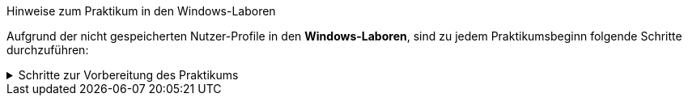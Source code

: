 
====
.Hinweise zum Praktikum in den Windows-Laboren
Aufgrund der nicht gespeicherten Nutzer-Profile in den *Windows-Laboren*, sind zu jedem Praktikumsbeginn folgende Schritte durchzuführen:

.Schritte zur Vorbereitung des Praktikums
[%collapsible]
=====
. Git-Konfiguration `C:\Users\<username>\.gitconfig` wiederherstellen oder anpassen:
+
.per Editor in der _.gitconfig_
[source,ini]
----
[user]
  name = Vorname Nachname
  email = s00000@stud.htw-dresden.de
[safe]
  directory = *
----
//[http]
//  proxy = http://www-cache.htw-dresden.de:3128
+
.oder per PowerShell und Git-Kommandos
[source,console]
----
> git config --global user.name "Vorname Nachname"
> git config --global user.email s00000@stud.htw-dresden.de
> git config --global --add safe.directory *
----
//> git config --global http.proxy http://www-cache.htw-dresden.de:3128
//. Visual Studio Code: Installieren der Erweiterung https://marketplace.visualstudio.com/items?itemName=asciidoctor.asciidoctor-vscode[AsciiDoc] vom _asciidoctor_ Projekt.
. Visual Studio Code: Anpassen der AsciiDoc-Einstellungen:
** Asciidoc > Preview: *Use Editor Style*: icon:square-o[] (deaktiviert)
** Asciidoc > Extensions: *Enable Kroki*: icon:check-square-o[] (aktiviert)
. icon:github[] GitHub Login mit gespeichertem oder neuem Personal Access Token über die PowerShell bekanntgeben:
+
.Repository vorhanden
[source,console]
----
> U:
> cd path/to/repository/<repo-name>/
> git pull
Authentifizierung ...
----
+
.Repository nicht vorhanden (Home-/SAMBA-Laufwerk)
[source,console]
----
> U:
> cd path/to/repository/
> git clone https://github.com/.../<repo-name>
Authentifizierung ...
----
+
.Repository nicht vorhanden (TEMP-Laufwerk)
[source,console]
----
> T:
> git clone https://github.com/.../<repo-name>
Authentifizierung ...
----
=====
====
